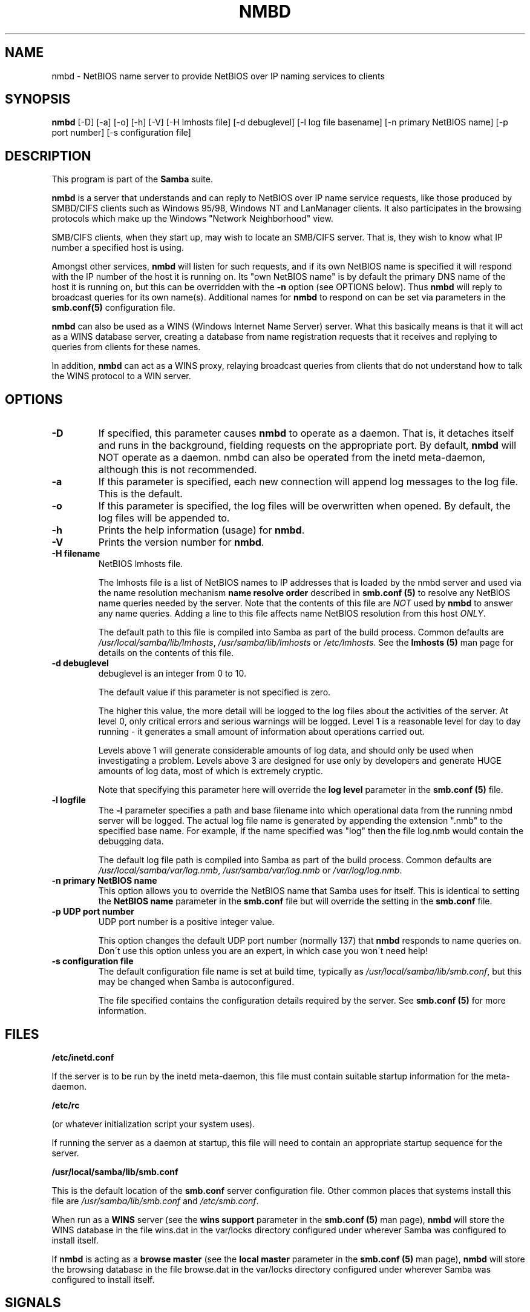 .TH NMBD 8 "30 Jan 2001" "nmbd 2.2.0-alpha2"
.PP 
.SH "NAME" 
nmbd \- NetBIOS name server to provide NetBIOS over IP
naming services to clients
.PP 
.SH "SYNOPSIS" 
.PP 
\fBnmbd\fP [-D] [-a] [-o] [-h] [-V] [-H lmhosts file] [-d debuglevel] [-l log file basename] [-n primary NetBIOS name] [-p port number] [-s configuration file]
.PP 
.SH "DESCRIPTION" 
.PP 
This program is part of the \fBSamba\fP suite\&.
.PP 
\fBnmbd\fP is a server that understands and can reply to NetBIOS over IP
name service requests, like those produced by SMBD/CIFS clients such
as Windows 95/98, Windows NT and LanManager clients\&. It also
participates in the browsing protocols which make up the Windows
"Network Neighborhood" view\&.
.PP 
SMB/CIFS clients, when they start up, may wish to locate an SMB/CIFS
server\&. That is, they wish to know what IP number a specified host is
using\&.
.PP 
Amongst other services, \fBnmbd\fP will listen for such requests,
and if its own NetBIOS name is specified it will respond with the IP
number of the host it is running on\&.  Its "own NetBIOS name" is by
default the primary DNS name of the host it is running on, but this
can be overridden with the \fB-n\fP option (see OPTIONS below)\&. Thus
\fBnmbd\fP will reply to broadcast queries for its own name(s)\&. Additional
names for \fBnmbd\fP to respond on can be set via parameters in the
\fBsmb\&.conf(5)\fP configuration file\&.
.PP 
\fBnmbd\fP can also be used as a WINS (Windows Internet Name Server)
server\&. What this basically means is that it will act as a WINS
database server, creating a database from name registration requests
that it receives and replying to queries from clients for these names\&.
.PP 
In addition, \fBnmbd\fP can act as a WINS proxy, relaying broadcast queries
from clients that do not understand how to talk the WINS protocol to a
WIN server\&.
.PP 
.SH "OPTIONS" 
.PP 
.IP 
.IP "\fB-D\fP" 
If specified, this parameter causes \fBnmbd\fP to operate
as a daemon\&. That is, it detaches itself and runs in the background,
fielding requests on the appropriate port\&. By default, \fBnmbd\fP will
NOT operate as a daemon\&. nmbd can also be operated from the inetd
meta-daemon, although this is not recommended\&.
.IP 
.IP "\fB-a\fP" 
If this parameter is specified, each new connection will
append log messages to the log file\&.  This is the default\&.
.IP 
.IP "\fB-o\fP" 
If this parameter is specified, the log files will be
overwritten when opened\&.  By default, the log files will be appended
to\&.
.IP 
.IP "\fB-h\fP" 
Prints the help information (usage) for \fBnmbd\fP\&.
.IP 
.IP "\fB-V\fP" 
Prints the version number for \fBnmbd\fP\&.
.IP 
.IP "\fB-H filename\fP" 
NetBIOS lmhosts file\&.
.IP 
The lmhosts file is a list of NetBIOS names to IP addresses that is
loaded by the nmbd server and used via the name resolution mechanism
\fBname resolve order\fP described in 
\fBsmb\&.conf (5)\fP to resolve any
NetBIOS name queries needed by the server\&. Note that the contents of
this file are \fINOT\fP used by \fBnmbd\fP to answer any name queries\&. Adding
a line to this file affects name NetBIOS resolution from this host
\fIONLY\fP\&.
.IP 
The default path to this file is compiled into Samba as part of the
build process\&. Common defaults are \fI/usr/local/samba/lib/lmhosts\fP,
\fI/usr/samba/lib/lmhosts\fP or \fI/etc/lmhosts\fP\&. See the 
\fBlmhosts (5)\fP man page for details on the contents of this file\&.
.IP 
.IP "\fB-d debuglevel\fP" 
debuglevel is an integer from 0 to 10\&.
.IP 
The default value if this parameter is not specified is zero\&.
.IP 
The higher this value, the more detail will be logged to the log files
about the activities of the server\&. At level 0, only critical errors
and serious warnings will be logged\&. Level 1 is a reasonable level for
day to day running - it generates a small amount of information about
operations carried out\&.
.IP 
Levels above 1 will generate considerable amounts of log data, and
should only be used when investigating a problem\&. Levels above 3 are
designed for use only by developers and generate HUGE amounts of log
data, most of which is extremely cryptic\&.
.IP 
Note that specifying this parameter here will override the \fBlog
level\fP parameter in the \fBsmb\&.conf
(5)\fP file\&.
.IP 
.IP "\fB-l logfile\fP" 
The \fB-l\fP parameter specifies a path and base
filename into which operational data from the running nmbd server will
be logged\&.  The actual log file name is generated by appending the
extension "\&.nmb" to the specified base name\&.  For example, if the name
specified was "log" then the file log\&.nmb would contain the debugging
data\&.
.IP 
The default log file path is compiled into Samba as part of the
build process\&. Common defaults are \fI/usr/local/samba/var/log\&.nmb\fP,
\fI/usr/samba/var/log\&.nmb\fP or \fI/var/log/log\&.nmb\fP\&.
.IP 
.IP "\fB-n primary NetBIOS name\fP" 
This option allows you to override
the NetBIOS name that Samba uses for itself\&. This is identical to
setting the \fBNetBIOS name\fP parameter
in the \fBsmb\&.conf\fP file
but will override the setting in the \fBsmb\&.conf\fP file\&.
.IP 
.IP "\fB-p UDP port number\fP" 
UDP port number is a positive integer value\&.
.IP 
This option changes the default UDP port number (normally 137) that
\fBnmbd\fP responds to name queries on\&. Don\'t use this option unless you are
an expert, in which case you won\'t need help!
.IP 
.IP "\fB-s configuration file\fP" 
The default configuration file name is
set at build time, typically as \fI/usr/local/samba/lib/smb\&.conf\fP, but
this may be changed when Samba is autoconfigured\&.
.IP 
The file specified contains the configuration details required by the
server\&. See \fBsmb\&.conf (5)\fP for more information\&.
.IP 
.PP 
.SH "FILES" 
.PP 
\fB/etc/inetd\&.conf\fP
.PP 
If the server is to be run by the inetd meta-daemon, this file must
contain suitable startup information for the meta-daemon\&.
.PP 
\fB/etc/rc\fP
.PP 
(or whatever initialization script your system uses)\&.
.PP 
If running the server as a daemon at startup, this file will need to
contain an appropriate startup sequence for the server\&.
.PP 
\fB/usr/local/samba/lib/smb\&.conf\fP
.PP 
This is the default location of the 
\fBsmb\&.conf\fP server configuration
file\&. Other common places that systems install this file are
\fI/usr/samba/lib/smb\&.conf\fP and \fI/etc/smb\&.conf\fP\&.
.PP 
When run as a \fBWINS\fP server (see the \fBwins support\fP
parameter in the \fBsmb\&.conf (5)\fP man page), \fBnmbd\fP will
store the WINS database in the file \f(CWwins\&.dat\fP in the \f(CWvar/locks\fP directory
configured under wherever Samba was configured to install itself\&.
.PP 
If \fBnmbd\fP is acting as a \fBbrowse master\fP (see the \fBlocal master\fP
parameter in the \fBsmb\&.conf (5)\fP man page), \fBnmbd\fP will
store the browsing database in the file \f(CWbrowse\&.dat\fP in the \f(CWvar/locks\fP directory
configured under wherever Samba was configured to install itself\&.
.PP 
.SH "SIGNALS" 
.PP 
To shut down an \fBnmbd\fP process it is recommended that SIGKILL (-9)
\fINOT\fP be used, except as a last resort, as this may leave the name
database in an inconsistent state\&. The correct way to terminate
\fBnmbd\fP is to send it a SIGTERM (-15) signal and wait for it to die on
its own\&.
.PP 
\fBnmbd\fP will accept SIGHUP, which will cause it to dump out it\'s
namelists into the file \f(CWnamelist\&.debug\fP in the
\fI/usr/local/samba/var/locks\fP directory (or the \fIvar/locks\fP
directory configured under wherever Samba was configured to install
itself)\&. This will also cause \fBnmbd\fP to dump out it\'s server database in
the log\&.nmb file\&. In addition, the debug log level of nmbd may be raised
by sending it a SIGUSR1 (\f(CWkill -USR1 <nmbd-pid>\fP) and lowered by sending it a
SIGUSR2 (\f(CWkill -USR2 <nmbd-pid>\fP)\&. This is to allow transient
problems to be diagnosed, whilst still running at a normally low log
level\&.
.PP 
.SH "VERSION" 
.PP 
This man page is correct for version 2\&.0 of the Samba suite\&.
.PP 
.SH "SEE ALSO" 
.PP 
\fBinetd (8)\fP, \fBsmbd (8)\fP, \fBsmb\&.conf
(5)\fP, \fBsmbclient (1)\fP,
\fBtestparm (1)\fP, \fBtestprns
(1)\fP, and the Internet RFC\'s \fBrfc1001\&.txt\fP,
\fBrfc1002\&.txt\fP\&. In addition the CIFS (formerly SMB) specification is
available as a link from the Web page :
http://samba\&.org/cifs/\&.
.PP 
.SH "AUTHOR" 
.PP 
The original Samba software and related utilities were created by
Andrew Tridgell samba@samba\&.org\&. Samba is now developed
by the Samba Team as an Open Source project similar to the way the
Linux kernel is developed\&.
.PP 
The original Samba man pages were written by Karl Auer\&. The man page
sources were converted to YODL format (another excellent piece of Open
Source software, available at
\fBftp://ftp\&.icce\&.rug\&.nl/pub/unix/\fP)
and updated for the Samba2\&.0 release by Jeremy Allison\&.
samba@samba\&.org\&.
.PP 
See \fBsamba (7)\fP to find out how to get a full
list of contributors and details on how to submit bug reports,
comments etc\&.
